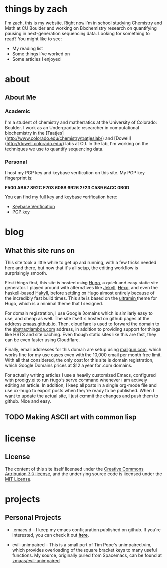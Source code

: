 #+HUGO_BASE_DIR: ./
* things by zach
:PROPERTIES:
:EXPORT_HUGO_SECTION:
:EXPORT_FILE_NAME: _index
:EXPORT_DATE: 2018-05-13
:END:
I'm zach, this is my website. Right now I'm in school studying Chemistry and Math at CU Boulder and working on Biochemistry research on quantifying pausing in next-generation sequencing data. Looking for something to read? You might like to see:

- My reading list
- Some things I've worked on
- Some articles I enjoyed
* about
  :PROPERTIES:
  :EXPORT_HUGO_SECTION: about
  :END:
** About Me
:PROPERTIES:
:EXPORT_FILE_NAME: _index
:EXPORT_DATE: 2018-05-13
:EXPORT_HUGO_CUSTOM_FRONT_MATTER:
:END:
*** Academic
I'm a student of chemistry and mathematics at the University of Colorado: Boulder. I work as an Undergraduate researcher in computational biochemistry in the [Taatjes](http://www.colorado.edu/chemistry/taatjeslab/) and [Dowell](http://dowell.colorado.edu/) labs at CU. In the lab, I'm working on the techniques we use to quantify sequencing data.
*** Personal
I host my PGP key and keybase verification on this site. My PGP key fingerprint is:

*F500 ABA7 892C E703 608B  6926 2E23 C589 64CC 0B0D*

You can find my full key and keybase verification here:
- [[../keybase.txt][Keybase Verification]]
- [[../pgp_key.asc][PGP key]]
* blog
  :PROPERTIES:
  :EXPORT_HUGO_SECTION: blog
  :END:
** What this site runs on
:PROPERTIES:
:EXPORT_FILE_NAME: site-setup.md
:EXPORT_DATE: 2018-05-13
:EXPORT_HUGO_CUSTOM_FRONT_MATTER: :description "Setting up Github Pages with Google Domains and Mailgun" :type "post"
:END:
This site took a little while to get up and running, with a few tricks needed here and there, but now that it's all setup, the editing workflow is surprisingly smooth.

First things first, this site is hosted using [[https://gohugo.io][Hugo]], a quick and easy static site generator. I played around with alternatives like [[https://jekyllrb.com][Jekyll]], [[https://hexo.io][Hexo]], and even the haskell-based [[https://jaspervdj.be/hakyll/][Hakyll]], before settling on Hugo almost entirely because of the incredibly fast build times. This site is based on the [[https://github.com/zmaas/hugo-ultramin][ultramin ]]theme for Hugo, which is a minimal theme that I designed.

For domain registration, I use Google Domains which is similarly easy to use, and cheap as well. The site itself is hosted on github pages at the address [[https://zmaas.github.io][zmaas.github.io]]. Then, cloudflare is used to forward the domain to the [[https://abstractlambda.com][abstractlambda.com]] address, in addition to providing support for things like HSTS and site caching. Even though static sites like this are fast, they can be even faster using Cloudflare.

Finally, email addresses for this domain are setup using [[https://www.mailgun.com][mailgun.com]], which works fine for my use cases even with the 10,000 email per month free limit. With all that considered, the only cost for this site is domain registration, which Google Domains prices at $12 a year for .com domains.

For actually writing articles I use a heavily customized Emacs, configured with prodigy.el to run Hugo's serve command whenever I am actively editing an article. In addition, I keep all posts in a single org-mode file and use ox-hugo to export posts when they're ready to be published. When I want to update the actual site, I just commit the changes and push them to github. Nice and easy.
** TODO Making ASCII art with common lisp
:PROPERTIES:
:EXPORT_FILE_NAME: ascii-cl.md
:EXPORT_DATE: 2018-05-13
:EXPORT_HUGO_CUSTOM_FRONT_MATTER: :description "Setting up Github Pages with Google Domains and Mailgun" :type "post"
:END:
* license
  :PROPERTIES:
  :EXPORT_HUGO_SECTION: license
  :END:
** License
:PROPERTIES:
:EXPORT_FILE_NAME: _index
:EXPORT_DATE: 2018-05-13
:EXPORT_HUGO_CUSTOM_FRONT_MATTER:
:END:

The content of this site itself licensed under the [[https://creativecommons.org/licenses/by/3.0/us/legalcode][Creative Commons Attribution 3.0 license]], and the underlying source code is licensed under the [[/LICENSE_MIT][MIT License]].

* projects
:PROPERTIES:
:EXPORT_HUGO_SECTION: projects
:EXPORT_FILE_NAME: _index
:EXPORT_DATE: 2017-06-23
:END:
** Personal Projects
- .emacs.d -- I keep my emacs configuration published on github. If you're interested, you can check it out *[[https://github.com/zmaas/.emacs.d][here]]*.

- evil-unimpaired -- This is a small port of Tim Pope's unimpaired.vim, which provides overloading of the square bracket keys to many useful functions. My source, originally pulled from Spacemacs, can be found at [[https://github.com/zmaas/evil-unimpaired][zmaas/evil-unimpaired]]
